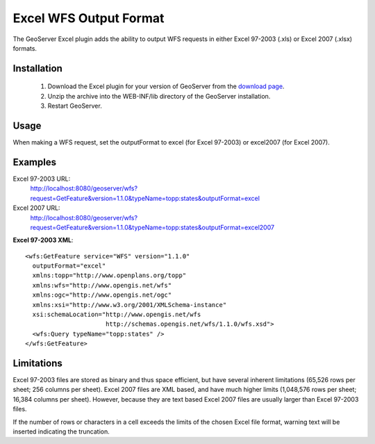 .. _excel_extension:

Excel WFS Output Format
=======================

The GeoServer Excel plugin adds the ability to output WFS requests in either Excel 97-2003 (.xls) or Excel 2007 (.xlsx) formats.

Installation
************

   1. Download the Excel plugin for your version of GeoServer from the `download page <http://geoserver.org/display/GEOS/Download>`_.
   2. Unzip the archive into the WEB-INF/lib directory of the GeoServer installation.
   3. Restart GeoServer.

Usage
*****

When making a WFS request, set the outputFormat to excel (for Excel 97-2003) or excel2007 (for Excel 2007).

Examples
********

Excel 97-2003 URL:
  http://localhost:8080/geoserver/wfs?request=GetFeature&version=1.1.0&typeName=topp:states&outputFormat=excel

Excel 2007 URL:
  http://localhost:8080/geoserver/wfs?request=GetFeature&version=1.1.0&typeName=topp:states&outputFormat=excel2007

**Excel 97-2003 XML**::

  <wfs:GetFeature service="WFS" version="1.1.0"
    outputFormat="excel"
    xmlns:topp="http://www.openplans.org/topp"
    xmlns:wfs="http://www.opengis.net/wfs"
    xmlns:ogc="http://www.opengis.net/ogc"
    xmlns:xsi="http://www.w3.org/2001/XMLSchema-instance"
    xsi:schemaLocation="http://www.opengis.net/wfs
                        http://schemas.opengis.net/wfs/1.1.0/wfs.xsd">
    <wfs:Query typeName="topp:states" />
  </wfs:GetFeature>

Limitations
***********

Excel 97-2003 files are stored as binary and thus space efficient, but have several inherent limitations (65,526 rows per sheet; 256 columns per sheet). Excel 2007 files are XML based, and have much higher limits (1,048,576 rows per sheet; 16,384 columns per sheet). However, because they are text based Excel 2007 files are usually larger than Excel 97-2003 files.

If the number of rows or characters in a cell exceeds the limits of the chosen Excel file format, warning text will be inserted indicating the truncation.
